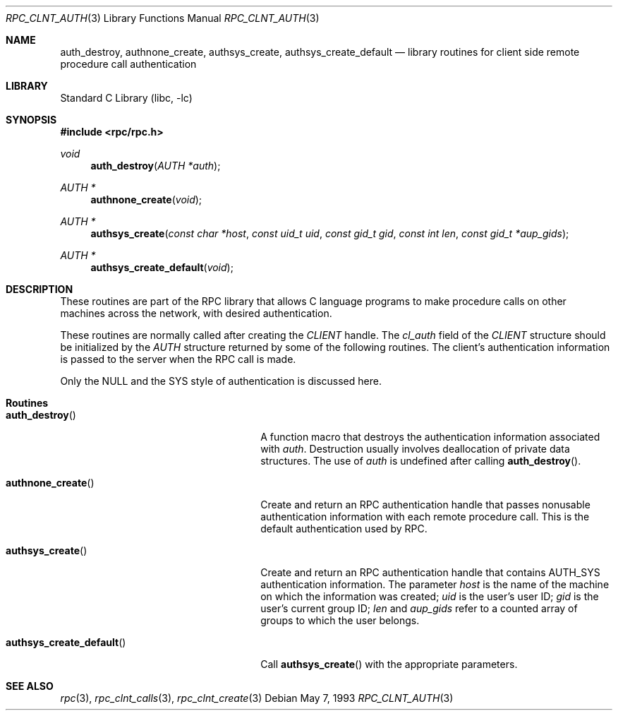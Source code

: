 .\" @(#)rpc_clnt_auth.3n 1.21 93/05/07 SMI; from SVr4
.\" Copyright 1989 AT&T
.\" @(#)rpc_clnt_auth 1.4 89/07/20 SMI;
.\" Copyright (c) 1988 Sun Microsystems, Inc. - All Rights Reserved.
.\"	$NetBSD: rpc_clnt_auth.3,v 1.1 2000/06/03 09:29:50 fvdl Exp $
.\"	$FreeBSD$
.Dd May 7, 1993
.Dt RPC_CLNT_AUTH 3
.Os
.Sh NAME
.Nm auth_destroy ,
.Nm authnone_create ,
.Nm authsys_create ,
.Nm authsys_create_default
.Nd library routines for client side remote procedure call authentication
.Sh LIBRARY
.Lb libc
.Sh SYNOPSIS
.In rpc/rpc.h
.Ft "void"
.Fn auth_destroy "AUTH *auth"
.Ft "AUTH *"
.Fn authnone_create "void"
.Ft "AUTH *"
.Fn authsys_create "const char *host" "const uid_t uid" "const gid_t gid" "const int len" "const gid_t *aup_gids"
.Ft "AUTH *"
.Fn authsys_create_default "void"
.Sh DESCRIPTION
These routines are part of the
RPC library that allows C language programs to make procedure
calls on other machines across the network,
with desired authentication.
.Pp
These routines are normally called after creating the
.Vt CLIENT
handle.
The
.Va cl_auth
field of the
.Vt CLIENT
structure should be initialized by the
.Vt AUTH
structure returned by some of the following routines.
The client's authentication information
is passed to the server when the
RPC
call is made.
.Pp
Only the
.Dv NULL
and the
.Dv SYS
style of authentication is discussed here.
.Sh Routines
.Bl -tag -width authsys_create_default()
.It Fn auth_destroy
A function macro that destroys the authentication
information associated with
.Fa auth .
Destruction usually involves deallocation
of private data structures.
The use of
.Fa auth
is undefined after calling
.Fn auth_destroy .
.It Fn authnone_create
Create and return an RPC
authentication handle that passes nonusable
authentication information with each remote procedure call.
This is the default authentication used by RPC.
.It Fn authsys_create
Create and return an RPC authentication handle that contains
.Dv AUTH_SYS
authentication information.
The parameter
.Fa host
is the name of the machine on which the information was
created;
.Fa uid
is the user's user ID;
.Fa gid
is the user's current group ID;
.Fa len
and
.Fa aup_gids
refer to a counted array of groups to which the user belongs.
.It Fn authsys_create_default
Call
.Fn authsys_create
with the appropriate parameters.
.El
.Sh SEE ALSO
.Xr rpc 3 ,
.Xr rpc_clnt_calls 3 ,
.Xr rpc_clnt_create 3
